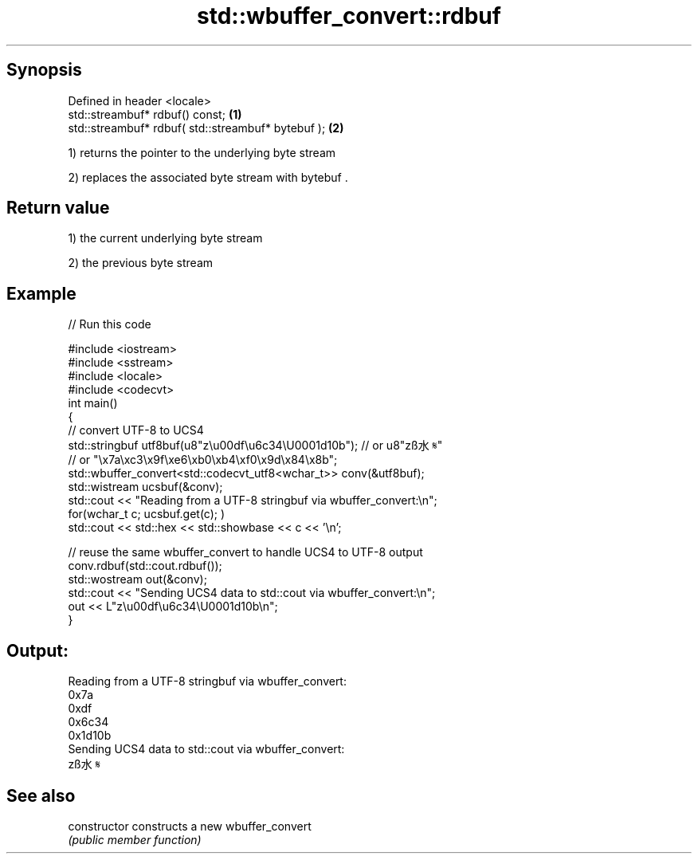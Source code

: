 .TH std::wbuffer_convert::rdbuf 3 "Sep  4 2015" "2.0 | http://cppreference.com" "C++ Standard Libary"
.SH Synopsis
   Defined in header <locale>
   std::streambuf* rdbuf() const;                    \fB(1)\fP
   std::streambuf* rdbuf( std::streambuf* bytebuf ); \fB(2)\fP

   1) returns the pointer to the underlying byte stream

   2) replaces the associated byte stream with bytebuf .

.SH Return value

   1) the current underlying byte stream

   2) the previous byte stream

.SH Example

   
// Run this code

 #include <iostream>
 #include <sstream>
 #include <locale>
 #include <codecvt>
 int main()
 {
     // convert UTF-8 to UCS4
     std::stringbuf utf8buf(u8"z\\u00df\\u6c34\\U0001d10b");  // or u8"zß水𝄋"
                        // or "\\x7a\\xc3\\x9f\\xe6\\xb0\\xb4\\xf0\\x9d\\x84\\x8b";
     std::wbuffer_convert<std::codecvt_utf8<wchar_t>> conv(&utf8buf);
     std::wistream ucsbuf(&conv);
     std::cout << "Reading from a UTF-8 stringbuf via wbuffer_convert:\\n";
     for(wchar_t c; ucsbuf.get(c); )
         std::cout << std::hex << std::showbase << c << '\\n';

     // reuse the same wbuffer_convert to handle UCS4 to UTF-8 output
     conv.rdbuf(std::cout.rdbuf());
     std::wostream out(&conv);
     std::cout << "Sending UCS4 data to std::cout via wbuffer_convert:\\n";
     out << L"z\\u00df\\u6c34\\U0001d10b\\n";
 }

.SH Output:

 Reading from a UTF-8 stringbuf via wbuffer_convert:
 0x7a
 0xdf
 0x6c34
 0x1d10b
 Sending UCS4 data to std::cout via wbuffer_convert:
 zß水𝄋

.SH See also

   constructor   constructs a new wbuffer_convert
                 \fI(public member function)\fP
